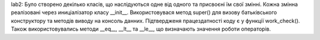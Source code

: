 lab2:
Було створено декілько класів, що наслідуються одне від одного та присвоєні їм свої змінні.
Кожна змінна реалізовані через иниціалізатор класу __init__.
Використовувася метод super() для визову батьківського конструктору та методів виводу на консоль данних.
Підтвердженя працездатності коду є у функції work_check().
Також використовувались методи __eq__, __lt__ та  __le__, що визначають значення роботи операторів.
